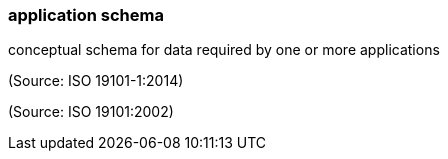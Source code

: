 === application schema

conceptual schema for data required by one or more applications

(Source: ISO 19101-1:2014)

(Source: ISO 19101:2002)

